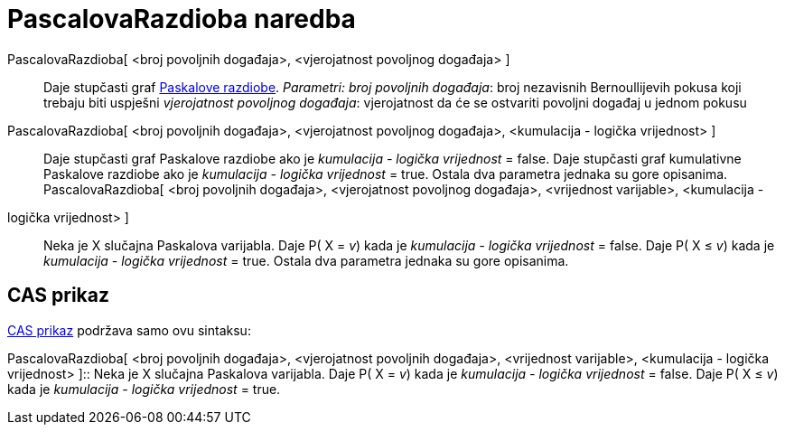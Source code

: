 = PascalovaRazdioba naredba
:page-en: commands/Pascal
ifdef::env-github[:imagesdir: /hr/modules/ROOT/assets/images]

PascalovaRazdioba[ <broj povoljnih događaja>, <vjerojatnost povoljnog događaja> ]::
  Daje stupčasti graf http://mathworld.wolfram.com/NegativeBinomialDistribution.html[Paskalove razdiobe].
  _Parametri:_
  _broj povoljnih događaja_: broj nezavisnih Bernoullijevih pokusa koji trebaju biti uspješni
  _vjerojatnost povoljnog događaja_: vjerojatnost da će se ostvariti povoljni događaj u jednom pokusu

PascalovaRazdioba[ <broj povoljnih događaja>, <vjerojatnost povoljnog događaja>, <kumulacija - logička vrijednost> ]::
  Daje stupčasti graf Paskalove razdiobe ako je _kumulacija - logička vrijednost_ = false.
  Daje stupčasti graf kumulativne Paskalove razdiobe ako je _kumulacija - logička vrijednost_ = true.
  Ostala dva parametra jednaka su gore opisanima.
PascalovaRazdioba[ <broj povoljnih događaja>, <vjerojatnost povoljnog događaja>, <vrijednost varijable>, <kumulacija -
logička vrijednost> ]::
  Neka je X slučajna Paskalova varijabla.
  Daje P( X = _v_) kada je _kumulacija - logička vrijednost_ = false.
  Daje P( X ≤ _v_) kada je _kumulacija - logička vrijednost_ = true.
  Ostala dva parametra jednaka su gore opisanima.

== CAS prikaz

xref:/CAS_prikaz.adoc[CAS prikaz] podržava samo ovu sintaksu:

PascalovaRazdioba[ <broj povoljnih događaja>, <vjerojatnost povoljnih događaja>, <vrijednost varijable>, <kumulacija -
logička vrijednost> ]::
  Neka je X slučajna Paskalova varijabla.
  Daje P( X = _v_) kada je _kumulacija - logička vrijednost_ = false.
  Daje P( X ≤ _v_) kada je _kumulacija - logička vrijednost_ = true.

